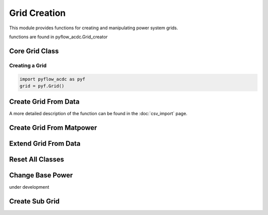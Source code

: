Grid Creation
==============    

This module provides functions for creating and manipulating power system grids.

functions are found in pyflow_acdc.Grid_creator

Core Grid Class
---------------

Creating a Grid
^^^^^^^^^^^^^^^ 

.. code-block:: python

    import pyflow_acdc as pyf
    grid = pyf.Grid()

Create Grid From Data
---------------------
A more detailed description of the function can be found in the :doc:`csv_import` page.

.. py:function:: Create_grid_from_data(S_base, AC_node_data=None, AC_line_data=None, DC_node_data=None, DC_line_data=None, Converter_data=None, data_in='Real')

   Creates a new grid from pandas DataFrames containing component data.

   .. list-table::
      :widths: 20 10 70
      :header-rows: 1

      * - Parameter
        - Type
        - Description
      * - ``S_base``
        - float
        - Base power in MVA
      * - ``AC_node_data``
        - DataFrame
        - AC node pandas, geopandas or csv string
      * - ``AC_line_data``
        - DataFrame
        - AC line pandas, geopandas or csv string
      * - ``DC_node_data``
        - DataFrame
        - DC node pandas, geopandas or csv string
      * - ``DC_line_data``
        - DataFrame
        - DC line pandas, geopandas or csv string
      * - ``Converter_data``
        - DataFrame
        - Converter pandas, geopandas or csv string
      * - ``data_in``
        - str
        - Input data format ('pu' or 'Ohm' if not assumed in Real values)
      * - Returns
        - grid, res
        - Grid and Results objects

   **Example**

   .. code-block:: python

       grid, results = pyf.Create_grid_from_data(100, ac_nodes_df, ac_lines_df)

Create Grid From Matpower
-------------------------

.. py:function:: Create_grid_from_mat(matfile)

   Creates a grid from a MATPOWER case file. 

   Load your (.m) matpower case in matlab and save the variable as a .mat file.

   :param str matfile: Path to .mat file
   :return: Grid and Results objects
   :rtype: list[Grid, Results]

   **Example**

   .. code-block:: python

       grid, results = pyf.Create_grid_from_mat("case9.mat")

Extend Grid From Data  
---------------------

.. py:function:: Extend_grid_from_data(grid, AC_node_data=None, AC_line_data=None, DC_node_data=None, DC_line_data=None, Converter_data=None, data_in='Real')

   Extends an existing grid with additional components.

   .. list-table::
      :widths: 20 10 70
      :header-rows: 1

      * - Parameter
        - Type
        - Description
      * - ``grid``
        - Grid
        - Existing grid to extend
      * - ``AC_node_data``
        - DataFrame
        - AC node pandas, geopandas or csv string
      * - ``AC_line_data``
        - DataFrame
        - AC line pandas, geopandas or csv string
      * - ``DC_node_data``
        - DataFrame
        - DC node pandas, geopandas or csv string
      * - ``DC_line_data``
        - DataFrame
        - DC line pandas, geopandas or csv string
      * - ``Converter_data``
        - DataFrame
        - Converter pandas, geopandas or csv string
      * - ``data_in``
        - str
        - Input data format ('Real' or 'pu')
      * - Returns
        - Grid
        - Extended grid object

   **Example**

   .. code-block:: python

       pyf.Extend_grid_from_data(grid, new_ac_nodes_df)

Reset All Classes
-----------------

.. py:function:: initialize_pyflowacdc()

   Resets all component class counters. This function is neeed if you have installed pyflow_acdc directly from pip. Create_grid_from_data and Create_grid_from_mat automatically call this function so you dont need to.

   **Example**

   .. code-block:: python

       pyf.initialize_pyflowacdc()

Change Base Power
-----------------   

under development

.. py:function:: change_S_base(grid, Sbase_new)

   Changes the power base of a grid.

   .. list-table::
      :widths: 20 10 70
      :header-rows: 1

      * - Parameter
        - Type
        - Description
      * - ``grid``
        - Grid
        - Grid to modify
      * - ``Sbase_new``
        - float
        - New base power in MVA
      * - Returns
        - Grid
        - Modified grid

   **Example**

   .. code-block:: python

       pyf.change_S_base(grid, 100)

Create Sub Grid
----------------

.. py:function:: create_sub_grid(grid, Area=None, Area_name=None, polygon_coords=None)

   Creates a sub-grid from a larger grid based on area or coordinates. At the moment only works unidirectionally, initial grid is useless after creation of sub-grid. Sub-grid is created as a new grid object. can be created from Area objects, area object names or polygon coordinates.
   
   .. list-table::
      :widths: 20 10 70
      :header-rows: 1

      * - Parameter
        - Type
        - Description
      * - ``grid``
        - Grid
        - Original grid
      * - ``Area``
        - list of Area objects
        - Area object defining sub-grid
      * - ``Area_name``
        - list of str
        - Name of area for sub-grid
      * - ``polygon_coords``
        - polygon coordinates
        - Coordinates defining sub-grid boundary
      * - Returns
        - list[Grid, Results]
        - Sub-grid and Results objects

   **Example**

   .. code-block:: python

       subgrid, results = create_sub_grid(grid, Area_name="Zone1")